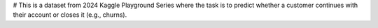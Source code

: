 # This is a dataset from 2024 Kaggle Playground Series where the task is to predict whether a customer continues with their account or closes it (e.g., churns).
